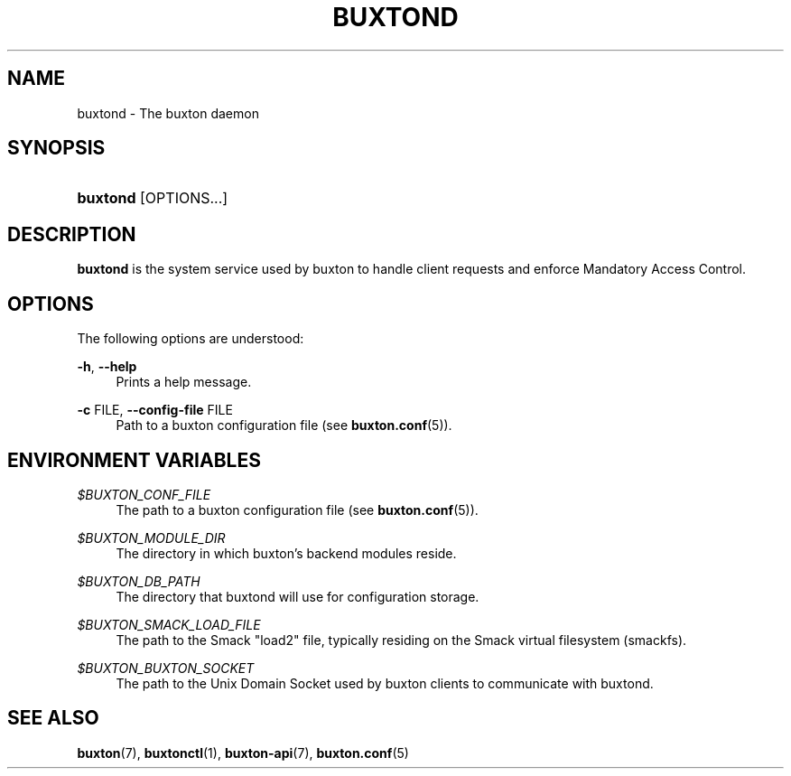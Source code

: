 '\" t
.TH "BUXTOND" "8" "" "buxton 1" "buxtond"
.\" -----------------------------------------------------------------
.\" * Define some portability stuff
.\" -----------------------------------------------------------------
.\" ~~~~~~~~~~~~~~~~~~~~~~~~~~~~~~~~~~~~~~~~~~~~~~~~~~~~~~~~~~~~~~~~~
.\" http://bugs.debian.org/507673
.\" http://lists.gnu.org/archive/html/groff/2009-02/msg00013.html
.\" ~~~~~~~~~~~~~~~~~~~~~~~~~~~~~~~~~~~~~~~~~~~~~~~~~~~~~~~~~~~~~~~~~
.ie \n(.g .ds Aq \(aq
.el       .ds Aq '
.\" -----------------------------------------------------------------
.\" * set default formatting
.\" -----------------------------------------------------------------
.\" disable hyphenation
.nh
.\" disable justification (adjust text to left margin only)
.ad l
.\" -----------------------------------------------------------------
.\" * MAIN CONTENT STARTS HERE *
.\" -----------------------------------------------------------------
.SH "NAME"
buxtond \- The buxton daemon

.SH "SYNOPSIS"
.HP \w'\fBbuxtond\fR\ 'u
\fBbuxtond\fR [OPTIONS...]

.SH "DESCRIPTION"
.PP
\fBbuxtond\fR is the system service used by buxton to handle client
requests and enforce Mandatory Access Control\&.

.SH "OPTIONS"
.PP
The following options are understood:
.PP
\fB\-h\fR, \fB\-\-help\fR
.RS 4
Prints a help message\&.
.RE
.PP
\fB\-c\fR FILE, \fB\-\-config\-file\fR FILE
.RS 4
Path to a buxton configuration file (see \fBbuxton\&.conf\fR(5))\&.
.RE

.SH "ENVIRONMENT VARIABLES"
.PP
\fI$BUXTON_CONF_FILE\fR
.RS 4
The path to a buxton configuration file (see
\fBbuxton\&.conf\fR(5))\&.
.RE
.PP
\fI$BUXTON_MODULE_DIR\fR
.RS 4
The directory in which buxton's backend modules reside\&.
.RE
.PP
\fI$BUXTON_DB_PATH\fR
.RS 4
The directory that buxtond will use for configuration storage\&.
.RE
.PP
\fI$BUXTON_SMACK_LOAD_FILE\fR
.RS 4
The path to the Smack "load2" file, typically residing on the Smack
virtual filesystem (smackfs)\&.
.RE
.PP
\fI$BUXTON_BUXTON_SOCKET\fR
.RS 4
The path to the Unix Domain Socket used by buxton clients to
communicate with buxtond\&.
.RE

.SH "SEE ALSO"
.PP
\fBbuxton\fR(7),
\fBbuxtonctl\fR(1),
\fBbuxton\-api\fR(7),
\fBbuxton\&.conf\fR(5)

